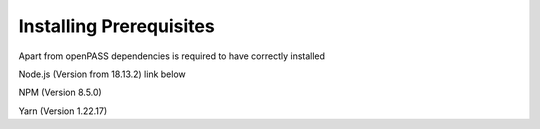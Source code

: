 ..
  *******************************************************************************
  Copyright (c) 2021-2022 Bayerische Motoren Werke Aktiengesellschaft (BMW AG)
                2021 in-tech GmbH

  This program and the accompanying materials are made available under the
  terms of the Eclipse Public License 2.0 which is available at
  http://www.eclipse.org/legal/epl-2.0.

  SPDX-License-Identifier: EPL-2.0
  *******************************************************************************

.. _opgui_prerequisites:

Installing Prerequisites
========================

Apart from openPASS dependencies is required to have correctly installed 

Node.js (Version from 18.13.2) link below

.. tabs::
   .. tab:: Windows 11
  
      Available on this link: https://nodejs.org/dist/v18.13.0/node-v18.13.0-x86.msi
  
   .. tab:: Debian

      .. code-block:: 

         curl https://raw.githubusercontent.com/creationix/nvm/master/install.sh | bash 

      .. code-block:: 

         source ~/.profile 

      .. code-block:: 

         nvm install 18.13.0  


NPM (Version 8.5.0)

.. tabs::
  .. tab:: Windows 11
    
      Included with nodeJS on the .msi file
  
  .. tab:: Debian

     Bundled with nodeJS

Yarn (Version 1.22.17)

.. tabs::
   .. tab:: Windows 11

         Available on this link: https://github.com/yarnpkg/yarn/releases/download/v1.22.19/yarn-1.22.19.msi
  
   .. tab:: Debian
      
      .. code-block:: 
         
         npm install --global yarn
    